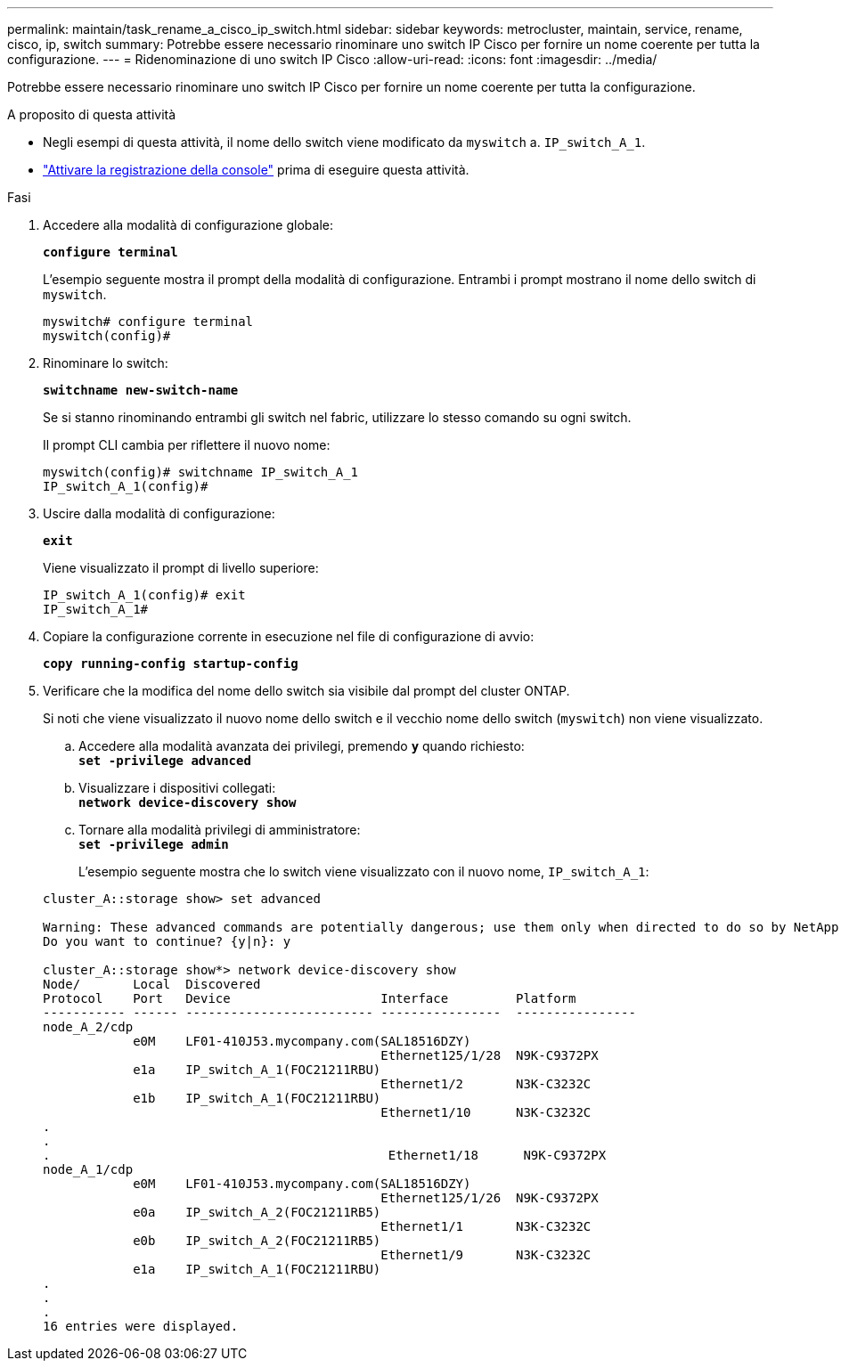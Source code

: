 ---
permalink: maintain/task_rename_a_cisco_ip_switch.html 
sidebar: sidebar 
keywords: metrocluster, maintain, service, rename, cisco, ip, switch 
summary: Potrebbe essere necessario rinominare uno switch IP Cisco per fornire un nome coerente per tutta la configurazione. 
---
= Ridenominazione di uno switch IP Cisco
:allow-uri-read: 
:icons: font
:imagesdir: ../media/


[role="lead"]
Potrebbe essere necessario rinominare uno switch IP Cisco per fornire un nome coerente per tutta la configurazione.

.A proposito di questa attività
* Negli esempi di questa attività, il nome dello switch viene modificato da `myswitch` a. `IP_switch_A_1`.
* link:enable-console-logging-before-maintenance.html["Attivare la registrazione della console"] prima di eseguire questa attività.


.Fasi
. Accedere alla modalità di configurazione globale:
+
`*configure terminal*`

+
L'esempio seguente mostra il prompt della modalità di configurazione. Entrambi i prompt mostrano il nome dello switch di `myswitch`.

+
[listing]
----
myswitch# configure terminal
myswitch(config)#
----
. Rinominare lo switch:
+
`*switchname new-switch-name*`

+
Se si stanno rinominando entrambi gli switch nel fabric, utilizzare lo stesso comando su ogni switch.

+
Il prompt CLI cambia per riflettere il nuovo nome:

+
[listing]
----
myswitch(config)# switchname IP_switch_A_1
IP_switch_A_1(config)#
----
. Uscire dalla modalità di configurazione:
+
`*exit*`

+
Viene visualizzato il prompt di livello superiore:

+
[listing]
----
IP_switch_A_1(config)# exit
IP_switch_A_1#
----
. Copiare la configurazione corrente in esecuzione nel file di configurazione di avvio:
+
`*copy running-config startup-config*`

. Verificare che la modifica del nome dello switch sia visibile dal prompt del cluster ONTAP.
+
Si noti che viene visualizzato il nuovo nome dello switch e il vecchio nome dello switch (`myswitch`) non viene visualizzato.

+
.. Accedere alla modalità avanzata dei privilegi, premendo `*y*` quando richiesto: +
`*set -privilege advanced*`
.. Visualizzare i dispositivi collegati: +
`*network device-discovery show*`
.. Tornare alla modalità privilegi di amministratore: +
`*set -privilege admin*`
+
L'esempio seguente mostra che lo switch viene visualizzato con il nuovo nome, `IP_switch_A_1`:

+
[listing]
----
cluster_A::storage show> set advanced

Warning: These advanced commands are potentially dangerous; use them only when directed to do so by NetApp personnel.
Do you want to continue? {y|n}: y

cluster_A::storage show*> network device-discovery show
Node/       Local  Discovered
Protocol    Port   Device                    Interface         Platform
----------- ------ ------------------------- ----------------  ----------------
node_A_2/cdp
            e0M    LF01-410J53.mycompany.com(SAL18516DZY)
                                             Ethernet125/1/28  N9K-C9372PX
            e1a    IP_switch_A_1(FOC21211RBU)
                                             Ethernet1/2       N3K-C3232C
            e1b    IP_switch_A_1(FOC21211RBU)
                                             Ethernet1/10      N3K-C3232C
.
.
.                                             Ethernet1/18      N9K-C9372PX
node_A_1/cdp
            e0M    LF01-410J53.mycompany.com(SAL18516DZY)
                                             Ethernet125/1/26  N9K-C9372PX
            e0a    IP_switch_A_2(FOC21211RB5)
                                             Ethernet1/1       N3K-C3232C
            e0b    IP_switch_A_2(FOC21211RB5)
                                             Ethernet1/9       N3K-C3232C
            e1a    IP_switch_A_1(FOC21211RBU)
.
.
.
16 entries were displayed.
----



